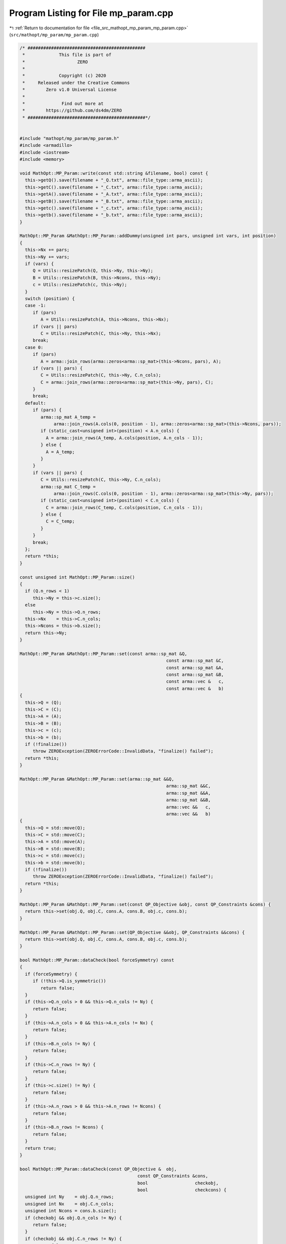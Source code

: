 
.. _program_listing_file_src_mathopt_mp_param_mp_param.cpp:

Program Listing for File mp_param.cpp
=====================================

|exhale_lsh| :ref:`Return to documentation for file <file_src_mathopt_mp_param_mp_param.cpp>` (``src/mathopt/mp_param/mp_param.cpp``)

.. |exhale_lsh| unicode:: U+021B0 .. UPWARDS ARROW WITH TIP LEFTWARDS

.. code-block:: cpp

   /* #############################################
    *             This file is part of
    *                    ZERO
    *
    *             Copyright (c) 2020
    *     Released under the Creative Commons
    *        Zero v1.0 Universal License
    *
    *              Find out more at
    *        https://github.com/ds4dm/ZERO
    * #############################################*/
   
   
   #include "mathopt/mp_param/mp_param.h"
   #include <armadillo>
   #include <iostream>
   #include <memory>
   
   void MathOpt::MP_Param::write(const std::string &filename, bool) const {
     this->getQ().save(filename + "_Q.txt", arma::file_type::arma_ascii);
     this->getC().save(filename + "_C.txt", arma::file_type::arma_ascii);
     this->getA().save(filename + "_A.txt", arma::file_type::arma_ascii);
     this->getB().save(filename + "_B.txt", arma::file_type::arma_ascii);
     this->getc().save(filename + "_c.txt", arma::file_type::arma_ascii);
     this->getb().save(filename + "_b.txt", arma::file_type::arma_ascii);
   }
   
   MathOpt::MP_Param &MathOpt::MP_Param::addDummy(unsigned int pars, unsigned int vars, int position)
   {
     this->Nx += pars;
     this->Ny += vars;
     if (vars) {
        Q = Utils::resizePatch(Q, this->Ny, this->Ny);
        B = Utils::resizePatch(B, this->Ncons, this->Ny);
        c = Utils::resizePatch(c, this->Ny);
     }
     switch (position) {
     case -1:
        if (pars)
           A = Utils::resizePatch(A, this->Ncons, this->Nx);
        if (vars || pars)
           C = Utils::resizePatch(C, this->Ny, this->Nx);
        break;
     case 0:
        if (pars)
           A = arma::join_rows(arma::zeros<arma::sp_mat>(this->Ncons, pars), A);
        if (vars || pars) {
           C = Utils::resizePatch(C, this->Ny, C.n_cols);
           C = arma::join_rows(arma::zeros<arma::sp_mat>(this->Ny, pars), C);
        }
        break;
     default:
        if (pars) {
           arma::sp_mat A_temp =
                arma::join_rows(A.cols(0, position - 1), arma::zeros<arma::sp_mat>(this->Ncons, pars));
           if (static_cast<unsigned int>(position) < A.n_cols) {
             A = arma::join_rows(A_temp, A.cols(position, A.n_cols - 1));
           } else {
             A = A_temp;
           }
        }
        if (vars || pars) {
           C = Utils::resizePatch(C, this->Ny, C.n_cols);
           arma::sp_mat C_temp =
                arma::join_rows(C.cols(0, position - 1), arma::zeros<arma::sp_mat>(this->Ny, pars));
           if (static_cast<unsigned int>(position) < C.n_cols) {
             C = arma::join_rows(C_temp, C.cols(position, C.n_cols - 1));
           } else {
             C = C_temp;
           }
        }
        break;
     };
     return *this;
   }
   
   const unsigned int MathOpt::MP_Param::size()
   {
     if (Q.n_rows < 1)
        this->Ny = this->c.size();
     else
        this->Ny = this->Q.n_rows;
     this->Nx    = this->C.n_cols;
     this->Ncons = this->b.size();
     return this->Ny;
   }
   
   MathOpt::MP_Param &MathOpt::MP_Param::set(const arma::sp_mat &Q,
                                                           const arma::sp_mat &C,
                                                           const arma::sp_mat &A,
                                                           const arma::sp_mat &B,
                                                           const arma::vec &   c,
                                                           const arma::vec &   b)
   {
     this->Q = (Q);
     this->C = (C);
     this->A = (A);
     this->B = (B);
     this->c = (c);
     this->b = (b);
     if (!finalize())
        throw ZEROException(ZEROErrorCode::InvalidData, "finalize() failed");
     return *this;
   }
   
   MathOpt::MP_Param &MathOpt::MP_Param::set(arma::sp_mat &&Q,
                                                           arma::sp_mat &&C,
                                                           arma::sp_mat &&A,
                                                           arma::sp_mat &&B,
                                                           arma::vec &&   c,
                                                           arma::vec &&   b)
   {
     this->Q = std::move(Q);
     this->C = std::move(C);
     this->A = std::move(A);
     this->B = std::move(B);
     this->c = std::move(c);
     this->b = std::move(b);
     if (!finalize())
        throw ZEROException(ZEROErrorCode::InvalidData, "finalize() failed");
     return *this;
   }
   
   MathOpt::MP_Param &MathOpt::MP_Param::set(const QP_Objective &obj, const QP_Constraints &cons) {
     return this->set(obj.Q, obj.C, cons.A, cons.B, obj.c, cons.b);
   }
   
   MathOpt::MP_Param &MathOpt::MP_Param::set(QP_Objective &&obj, QP_Constraints &&cons) {
     return this->set(obj.Q, obj.C, cons.A, cons.B, obj.c, cons.b);
   }
   
   bool MathOpt::MP_Param::dataCheck(bool forceSymmetry) const
   {
     if (forceSymmetry) {
        if (!this->Q.is_symmetric())
           return false;
     }
     if (this->Q.n_cols > 0 && this->Q.n_cols != Ny) {
        return false;
     }
     if (this->A.n_cols > 0 && this->A.n_cols != Nx) {
        return false;
     }
     if (this->B.n_cols != Ny) {
        return false;
     }
     if (this->C.n_rows != Ny) {
        return false;
     }
     if (this->c.size() != Ny) {
        return false;
     }
     if (this->A.n_rows > 0 && this->A.n_rows != Ncons) {
        return false;
     }
     if (this->B.n_rows != Ncons) {
        return false;
     }
     return true;
   }
   
   bool MathOpt::MP_Param::dataCheck(const QP_Objective &  obj,
                                                const QP_Constraints &cons,
                                                bool                  checkobj,
                                                bool                  checkcons) {
     unsigned int Ny    = obj.Q.n_rows;
     unsigned int Nx    = obj.C.n_cols;
     unsigned int Ncons = cons.b.size();
     if (checkobj && obj.Q.n_cols != Ny) {
        return false;
     }
     if (checkobj && obj.C.n_rows != Ny) {
        return false;
     }
     if (checkobj && obj.c.size() != Ny) {
        return false;
     }
     if (checkcons && cons.A.n_cols != Nx) {
        return false;
     } // Rest are matrix size compatibility checks
     if (checkcons && cons.B.n_cols != Ny) {
        return false;
     }
     if (checkcons && cons.A.n_rows != Ncons) {
        return false;
     }
     if (checkcons && cons.B.n_rows != Ncons) {
        return false;
     }
     return true;
   }
